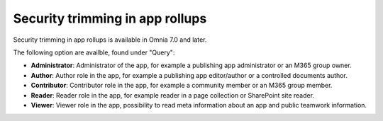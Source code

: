 Security trimming in app rollups
================================================

Security trimming in app rollups is available in Omnia 7.0 and later. 

The following option are availble, found under "Query":

+ **Administrator**: Administrator of the app, for example a publishing app administrator or an M365 group owner.
+ **Author**: Author role in the app, for example a publishing app editor/author or a controlled documents author.
+ **Contributor**: Contributor role in the app, for example a community member or an M365 group member.
+ **Reader**: Reader role in the app, for example reader in a page collection or SharePoint site reader.
+ **Viewer**: Viewer role in the app, possibility to read meta information about an app and public teamwork information.









